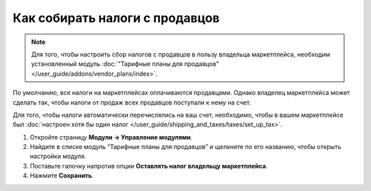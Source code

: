 *******************************
Как собирать налоги с продавцов
*******************************

.. note::

    Для того, чтобы настроить сбор налогов с продавцов в пользу владельца маркетплейса, необходим установленный модуль :doc:`"Тарифные планы для продавцов" </user_guide/addons/vendor_plans/index>`.
    
По умолчанию, все налоги на маркетплейсах оплачиваются продавцами. Однако владелец маркетплейса может сделать так, чтобы налоги от продаж всех продавцов поступали к нему на счет.

Для того, чтобы налоги автоматически перечислялись на ваш счет, необходимо, чтобы в вашем маркетплейсе был :doc:`настроен хотя бы один налог </user_guide/shipping_and_taxes/taxes/set_up_tax>`.
 
#. Откройте страницу **Модули → Управление модулями**.

#. Найдите в списке модуль “Тарифные планы для продавцов” и щелкните по его названию, чтобы открыть настройки модуля.

#. Поставьте галочку напротив опции **Оставлять налог владельцу маркетплейса**.

#. Нажмите **Сохранить**.

   .. fancybox:: img/collect_taxes.png
       :alt: Настройки модуля Тарифные планы для продавцов
